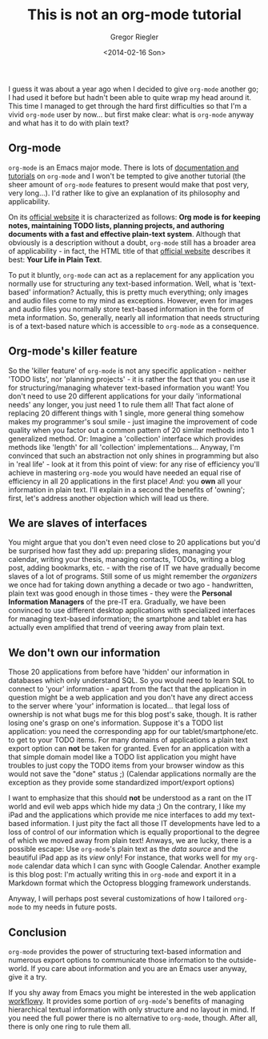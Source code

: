 #+SIDEBAR:
#+PUBLISH: true
#+TAGS: productivity,plaintext
#+CATEGORIES: org-mode
#+TITLE: This is not an org-mode tutorial
#+AUTHOR: Gregor Riegler
#+EMAIL: gregor.riegler@gmail.com
#+DATE: <2014-02-16 Son>

I guess it was about a year ago when I decided to give =org-mode=
another go; I had used it before but hadn't been able to quite wrap my head
around it. This time I managed to get through the hard first
difficulties so that I'm a vivid =org-mode= user by now... but first
make clear: what is =org-mode= anyway and what has it to do with plain text?
#+HTML: <!-- more -->

** Org-mode

=org-mode= is an Emacs major mode. There is lots of
[[http://orgmode.org/#docs][documentation and tutorials]] on =org-mode= and I won't be tempted to
give another tutorial (the sheer amount of =org-mode= features to present would
make that post very, very long...). I'd rather like to give an
explanation of its philosophy and applicability.


On its [[http://orgmode.org/][official website]] it is characterized as
follows: *Org mode is for keeping notes, maintaining TODO lists, planning projects, and authoring documents with a fast and effective
plain-text system*. Although that obviously is a description without a doubt,
=org-mode= still has a broader area of applicability - in fact, the HTML title
of that [[http://orgmode.org/][official website]] describes it best: *Your Life in Plain Text*.

To put it bluntly, =org-mode= can act as a replacement for any
application you normally use for structuring any text-based
information. Well, what is 'text-based' information? Actually, this is
pretty much everything; only images and audio files come to my mind as
exceptions. However, even for images and audio files you normally
store text-based information in the form of meta information. So,
generally, nearly all information that needs structuring is of a
text-based nature which is accessible to =org-mode= as a consequence.

** Org-mode's killer feature

So the 'killer feature' of =org-mode= is not any specific
application - neither 'TODO lists', nor
'planning projects' - it is rather the fact that you can use it for
structuring/managing whatever text-based information you want! You
don't need to use 20 different applications for your daily
'informational needs' any longer, you just need 1 to rule them all!
That fact alone of replacing 20 different things with 1 single, more
general thing somehow makes my programmer's soul smile - just imagine
the improvement of code quality when you factor out a common pattern
of 20 similar methods into 1 generalized method. Or: Imagine a
'collection' interface which provides methods like 'length' for all
'collection' implementations... Anyway, I'm
convinced that such an abstraction not only shines in programming
but also in 'real life' - look at it from this point of view: for any
rise of efficiency you'll achieve in mastering
=org-mode= you would have needed an equal rise of efficiency in all 20
applications in the first place! /And:/ you *own* all your information in plain
text. I'll explain in a second the benefits of 'owning'; first, let's address
another objection which will lead us there.

** We are slaves of interfaces

You might argue that you don't even need close to 20 applications but you'd be
surprised how fast they add up: preparing slides,
managing your calendar, writing your thesis, managing contacts, TODOs,
writing a blog post, adding bookmarks, etc. - with the rise of IT we have gradually become slaves
of a lot of programs. Still some of us might remember the /organizers/
we once had for taking down anything a decade or two ago - handwritten, plain text was
good enough in those times - they were the *Personal Information
Managers* of the pre-IT era. Gradually, we have been convinced to use
different desktop applications with specialized interfaces for
managing text-based information; the smartphone and tablet era has
actually even amplified that trend of veering away from plain text.

** We don't own our information

Those 20 applications from before have 'hidden' our information in databases which only understand SQL.
So you would need to learn SQL to connect to 'your' information - apart from
the fact that the application in question might be a web application
and you don't have any direct access to the server where 'your'
information is located... that legal loss of ownership is not what bugs
me for this blog post's sake, though. It is rather losing one's grasp
on one's information.
Suppose it's a TODO list application: you need the
corresponding app for our tablet/smartphone/etc. to get to your
TODO items. For many domains of applications a plain text export option can
*not* be taken for granted. Even for an application with a that simple
domain model like a TODO list application you might have troubles to
just copy the TODO items from your browser window as this would not
save the "done" status ;) (Calendar applications normally are the
exception as they provide some standardized import/export options)

I want to emphasize that this should *not* be understood as a rant on the IT world and evil web
apps which hide my data ;) On the contrary, I like my iPad and the
applications which provide me nice interfaces to add my text-based
information. I just pity the fact all those IT developments have led to
a loss of control of our information which is equally proportional to the
degree of which we moved away from plain text! Anways, we are lucky, there is a
possible escape: Use =org-mode='s plain text as the /data source/ and
the beautiful iPad app as its /view/ only! For instance, that works well
for my =org-mode= calendar data which I can sync with Google Calendar.
Another example is this blog post: I'm actually writing this in
=org-mode= and export it in a Markdown format which the Octopress
blogging framework understands.

Anyway, I will perhaps post several customizations of how I tailored =org-mode= to my
needs in future posts.

** Conclusion

=org-mode= provides the power of structuring text-based information
and numerous export options to communicate those information to the
outside-world. If you care about information and you are an Emacs user anyway, give it a try.

If you shy away from Emacs you might be interested in the web
application [[https://workflowy.com/][workflowy]]. It provides some portion of =org-mode='s benefits of
managing hierarchical textual information with only structure and no
layout in mind. If you need the full power there is no alternative to
=org-mode=, though. After all, there is only one ring to rule them all.
